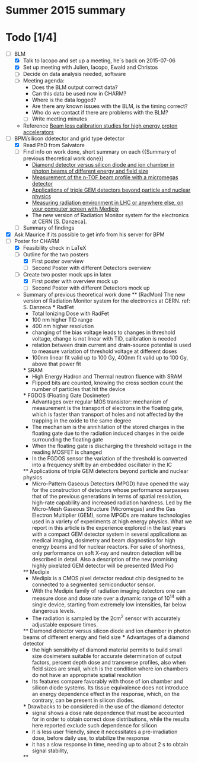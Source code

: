 * Summer 2015 summary

* Todo [1/4]
  - [ ] BLM 
    - [X] Talk to Iacopo and set up a meeting, he`s back on 2015-07-06 
    - [X] Set up meeting with Julien, Iacopo, Ewald and Christos
    - [ ] Decide on data analysis needed, software
    - [ ] Meeting agenda:
      - Does the BLM output correct data?
      - Can this data be used now in CHARM?
      - Where is the data logged?
      - Are there any known issues with the BLM, is the timing correct?
      - Who do we contact if there are problems with the BLM?
      - [ ] Write meeting minutes
    - Reference [[http://cds.cern.ch/record/1144077/files/CERN-THESIS-2008-099.pdf][Beam loss calibration studies for high energy proton accelerators]]
  - [ ] BPM/silicon ddetector and grid type detector
    - [X] Read PhD from Salvatore
    - [ ] Find info on work done, short summary on each {{Summary of previous theoretical work done}}
      - [[http://scitation.aip.org/docserver/fulltext/aapm/journal/medphys/30/8/1.1591431.pdf?expires=1435910067&id=id&accname=2098973&checksum=17174028E8F9D680C74C6473D041FB74][Diamond detector versus silicon diode and ion chamber in photon beams of different energy and field size]]
      - [[http://ac.els-cdn.com/S0168900204001512/1-s2.0-S0168900204001512-main.pdf?_tid=5f45ff82-2162-11e5-9161-00000aab0f26&acdnat=1435914389_8f888ad62741ec329e04e33444fbbdf6][Measurement of the n-TOF beam profile with a micromegas detector]]
      - [[https://cds.cern.ch/record/2025856/files/jinst14_01_c01058.pdf][Applications of triple GEM detectors beyond particle and nuclear physics]]
      - [[https://cds.cern.ch/record/2025856/files/jinst14_01_c01058.pdf][Measuring radiation environment in LHC or anywhere else, on your computer screen with Medipix]]
      - The new version of Radiation Monitor system for the electronics at CERN [S. Danzeca].
    - [ ] Summary of findings
  - [X] Ask Maurice if its possible to get info from his server for BPM
  - [ ] Poster for CHARM
    - [X] Feasibility check in LaTeX
    - [ ] Outline for the two posters 
      - [X] First poster overview
      - [ ] Second Poster with different Detectors overview
    - [ ] Create two poster mock ups in latex
      - [X] First poster with overview mock up
      - [ ] Second Poster with different Detectors mock up

    * Summary of previous theoretical work done
      ** (RadMon) The new version of Radiation Monitor system for the electronics at CERN. ref: S. Danzeca
        *** RadFet
          - Total Ionizing Dose with RadFet
          - 100 nm higher TID range
          - 400 nm higher resolution
          - changing of the bias voltage leads to changes in threshold voltage, change is not linear with TID, calibration is needed
          - relation between drain current and drain-source potential is used to measure variation of threshold voltage at different doses
          - 100nm linear fit valid up to 100 Gy, 400nm fit valid up to 100 Gy, above that power fit
        *** SRAM
          - High Energy Hadron and Thermal neutron fluence with SRAM
          - Flipped bits are counted, knowing the cross section count the number of particles that hit the device
        *** FGDOS (Floating Gate Dosimeter) 
          - Advantages over regular MOS transistor: mechanism of measurement is the transport of electrons in the floating gate, which is faster than transport of holes and not affected by the trapping in the oxide to the same degree
          - The mechanism is the annihilation of the stored charges in the floating gate due to the radiation induced charges in the oxide surrounding the floating gate
          - When the floating gate is discharging the threshold voltage in the reading MOSFET is changed
          - In the FGDOS sensor the variation of the threshold is converted into a frequency shift by an embedded oscillator in the IC
        ** Applications of triple GEM detectors beyond particle and nuclear physics
          - Micro-Pattern Gaseous Detectors (MPGD) have opened the way for the construction of detectors whose performance surpasses that of the previous generations in terms of spatial resolution, high-rate capability and increased radiation hardness. Led by the Micro-Mesh Gaseous Structure (Micromegas) and the Gas Electron Multiplier (GEM), some MPGDs are mature technologies used in a variety of experiments at high energy physics. What we report in this article is the experience explored in the last years with a compact GEM detector system in several applications as medical imaging, dosimetry and beam diagnostics for high energy beams and for nuclear reactors. For sake of shortness, only performance on soft X-ray and neutron detection will be described in detail. Also a description of the new promising highly pixelated GEM detector will be presented (MediPix)
      **  Medipix
        - Medipix is a CMOS pixel detector readout chip designed to be connected to a segmented semiconductor sensor.
        - With the Medipix family of radiation imaging detectors one can measure dose and dose rate over a dynamic range of 10^14 with a single device, starting from extremely low intensities, far below dangerous levels.
        - The radiation is sampled by the 2cm^2 sensor with accurately adjustable exposure times.
      ** Diamond detector versus silicon diode and ion chamber in photon beams of different energy and field size
        *** Advantages of a diamond detector
          - the high sensitivity of diamond material permits to build small size dosimeters suitable  for accurate  determination  of  output  factors,  percent depth dose and transverse profiles, also when field sizes are small,  which  is  the  condition  where  ion  chambers  do  not have an appropriate spatial resolution
         - Its features compare favorably with those of ion chamber and silicon diode systems. Its tissue equivalence  does  not  introduce  an  energy  dependence  effect  in  the  response, which, on the contrary, can be present in silicon diodes.
        *** Drawbacks to be considered in the use of the diamond detector
        - signal shows a dose rate dependence that must be accounted for in order  to  obtain  correct  dose  distributions,  while  the  results here  reported  exclude  such  dependence  for  silicon
        - it  is less user friendly, since it necessitates a pre-irradiation dose, before daily use, to stabilize the response
        - it has a slow  response  in  time,  needing  up  to  about 2 s to obtain signal  stability, 

      **  